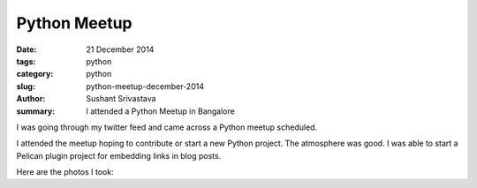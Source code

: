 Python Meetup
#######################

:date: 21 December 2014
:tags: python
:category: python
:slug: python-meetup-december-2014
:author: Sushant Srivastava
:summary: I attended a Python Meetup in Bangalore

I was going through my twitter feed and came across a Python meetup scheduled.

.. embed:: https://twitter.com/__bangpypers__/status/543818220642136064

I attended the meetup hoping to contribute or start a new Python project.
The atmosphere was good. I was able to start a _`Pelican` plugin project for 
embedding links in blog posts. 

Here are the photos I took:


.. raw:: html

    <a class="embedly-card" href="https://plus.google.com/photos/112420258095319874956/albums/6094906363431148209">Sushant Srivastava's photos on Google+</a>
    <script async src="//cdn.embedly.com/widgets/platform.js" charset="UTF-8"></script>
